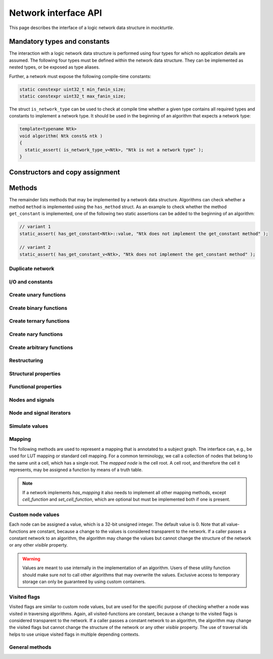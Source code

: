 .. _network:

Network interface API
=====================

This page describes the interface of a logic network data structure in
*mockturtle*.

.. warning:

   This part of the documentation makes use of a class called ``network``.
   This class has been created solely for the purpose of creating this
   documentation and is not meant to be used in code.  Custom network
   implementation do **not** have to derive from this class, but only need to
   ensure that, if they implement a function of the interface, it is
   implemented using the same signature.

Mandatory types and constants
-----------------------------

The interaction with a logic network data structure is performed using four
types for which no application details are assumed.  The following four types
must be defined within the network data structure.  They can be implemented as
nested types, or be exposed as type aliases.

.. doxygenclass:: mockturtle::network
   :members: base_type, node, signal, storage
   :no-link:

Further, a network must expose the following compile-time constants:

.. code-block:: c++

   static constexpr uint32_t min_fanin_size;
   static constexpr uint32_t max_fanin_size;

The struct ``is_network_type`` can be used to check at compile time whether a
given type contains all required types and constants to implement a network
type.  It should be used in the beginning of an algorithm that expects a
network type:

.. code-block:: c++

   template<typename Ntk>
   void algorithm( Ntk const& ntk )
   {
     static_assert( is_network_type_v<Ntk>, "Ntk is not a network type" );
   }

Constructors and copy assignment
--------------------------------

.. doxygenclass:: mockturtle::network
   :members: network, network(storage), operator=
   :no-link:

Methods
-------

The remainder lists methods that may be implemented by a network data structure.
Algorithms can check whether a method ``method`` is implemented using the
``has_method`` struct.  As an example to check whether the method
``get_constant`` is implemented, one of the following two static assertions
can be added to the beginning of an algorithm:

.. code-block:: c++

   // variant 1
   static_assert( has_get_constant<Ntk>::value, "Ntk does not implement the get_constant method" );

   // variant 2
   static_assert( has_get_constant_v<Ntk>, "Ntk does not implement the get_constant method" );

Duplicate network
~~~~~~~~~~~~~~~~~

.. doxygenclass:: mockturtle::network
   :members: clone
   :no-link:

I/O and constants
~~~~~~~~~~~~~~~~~

.. doxygenclass:: mockturtle::network
   :members: get_constant, create_pi, create_po, create_ro, create_ri, is_combinational, is_constant, is_ci, is_pi, is_ro, constant_value, latch_reset
   :no-link:

Create unary functions
~~~~~~~~~~~~~~~~~~~~~~

.. doxygenclass:: mockturtle::network
   :members: create_buf, create_not
   :no-link:

Create binary functions
~~~~~~~~~~~~~~~~~~~~~~~

.. doxygenclass:: mockturtle::network
   :members: create_and, create_nand, create_or, create_nor, create_lt, create_le, create_gt, create_ge, create_xor, create_xnor
   :no-link:

Create ternary functions
~~~~~~~~~~~~~~~~~~~~~~~~

.. doxygenclass:: mockturtle::network
   :members: create_maj, create_ite, create_xor3
   :no-link:

Create nary functions
~~~~~~~~~~~~~~~~~~~~~

.. doxygenclass:: mockturtle::network
   :members: create_nary_and, create_nary_or, create_nary_xor
   :no-link:

Create arbitrary functions
~~~~~~~~~~~~~~~~~~~~~~~~~~

.. doxygenclass:: mockturtle::network
   :members: create_node, clone_node
   :no-link:

Restructuring
~~~~~~~~~~~~~

.. doxygenclass:: mockturtle::network
   :members: substitute_node, substitute_nodes, replace_in_node, replace_in_outputs, take_out_node, is_dead
   :no-link:

Structural properties
~~~~~~~~~~~~~~~~~~~~~

.. doxygenclass:: mockturtle::network
   :members: size, num_cis, num_cos, num_pis, num_pos, num_gates, num_registers, fanin_size, fanout_size, incr_fanout_size, decr_fanout_size, depth, level, is_and, is_or, is_xor, is_maj, is_ite, is_xor3, is_function
   :no-link:

Functional properties
~~~~~~~~~~~~~~~~~~~~~

.. doxygenclass:: mockturtle::network
   :members: node_function
   :no-link:

Nodes and signals
~~~~~~~~~~~~~~~~~

.. doxygenclass:: mockturtle::network
   :members: get_node, make_signal, is_complemented, node_to_index, index_to_node, ci_at, co_at, pi_at, po_at, ro_at, ri_at, ci_index, co_index, pi_index, po_index, ri_index, ro_index, ri_to_ro, ro_to_ri
   :no-link:

Node and signal iterators
~~~~~~~~~~~~~~~~~~~~~~~~~

.. doxygenclass:: mockturtle::network
   :members: foreach_node, foreach_pi, foreach_po, foreach_gate, foreach_register, foreach_fanin, foreach_fanout
   :no-link:

Simulate values
~~~~~~~~~~~~~~~

.. doxygenclass:: mockturtle::network
   :members: compute
   :no-link:

Mapping
~~~~~~~

The following methods are used to represent a mapping that is annotated to a
subject graph.  The interface can, e.g., be used for LUT mapping or standard
cell mapping.  For a common terminology, we call a collection of nodes that
belong to the same unit a cell, which has a single root.  The *mapped node* is
the cell root.  A cell root, and therefore the cell it represents, may be
assigned a function by means of a truth table.

.. note::

   If a network implements `has_mapping` it also needs to implement all other
   mapping methods, except `cell_function` and `set_cell_function`, which are
   optional but must be implemented both if one is present.

.. doxygenclass:: mockturtle::network
   :members: has_mapping, is_cell_root, clear_mapping, num_cells, add_to_mapping, remove_from_mapping, cell_function, set_cell_function, foreach_cell_fanin
   :no-link:

Custom node values
~~~~~~~~~~~~~~~~~~

Each node can be assigned a value, which is a 32-bit unsigned integer.  The
default value is 0.  Note that all value-functions are constant, because a
change to the values is considered transparent to the network.  If a caller
passes a constant network to an algorithm, the algorithm may change the values
but cannot change the structure of the network or any other *visible* property.

.. warning::

   Values are meant to use internally in the implementation of an algorithm.
   Users of these utility function should make sure not to call other algorithms
   that may overwrite the values.  Exclusive access to temporary storage can
   only be guaranteed by using custom containers.

.. doxygenclass:: mockturtle::network
   :members: clear_values, value, set_value, incr_value, decr_value
   :no-link:

Visited flags
~~~~~~~~~~~~~

Visited flags are similar to custom node values, but are used for the specific
purpose of checking whether a node was visited in traversing algorithms.
Again, all visited-functions are constant, because a change to the visited
flags is considered transparent to the network.  If a caller passes a constant
network to an algorithm, the algorithm may change the visited flags but cannot
change the structure of the network or any other *visible* property.  The use
of traversal ids helps to use unique visited flags in multiple depending
contexts.

.. doxygenclass:: mockturtle::network
   :members: clear_visited, visited, set_visited, trav_id, incr_trav_id
   :no-link:

General methods
~~~~~~~~~~~~~~~

.. doxygenclass:: mockturtle::network
   :members: events
   :no-link:
